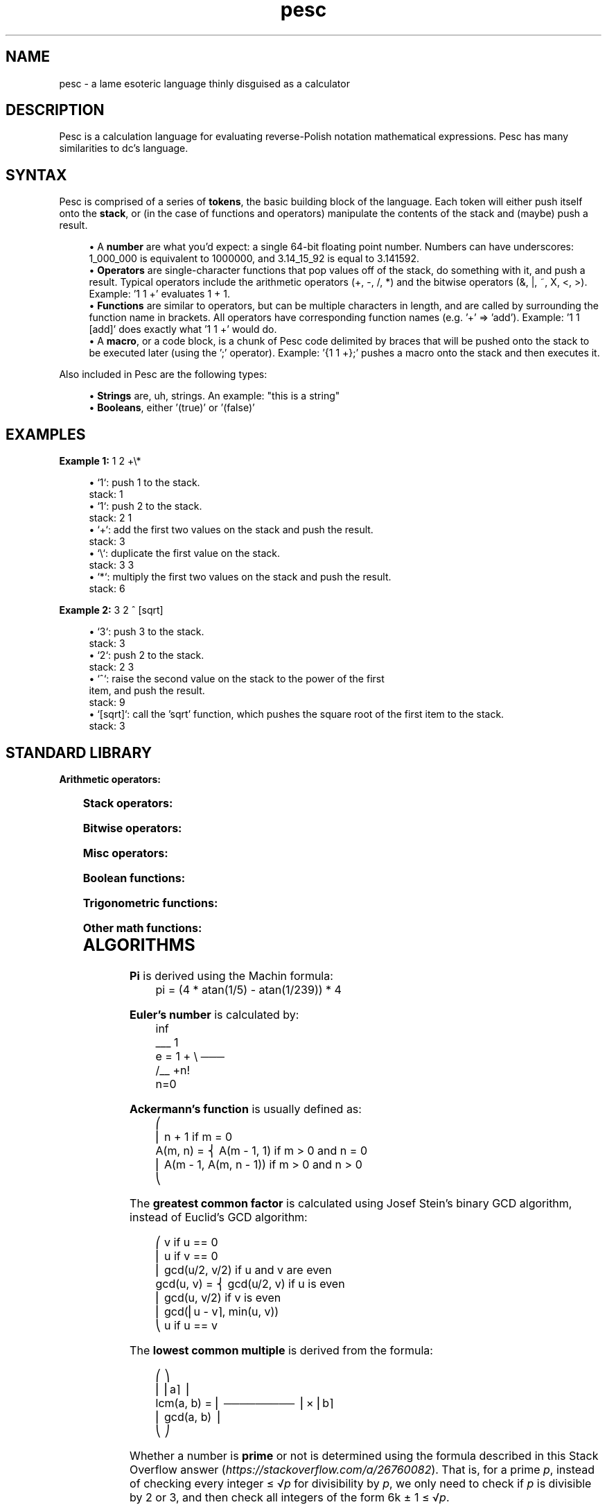 .ie \n(.g .ds Aq \(aq
.el       .ds Aq '
.nh
.ad l
.TH "pesc" "7" "2020-10-12"
.P
.SH NAME
.P
pesc - a lame esoteric language thinly disguised as a calculator
.P
.SH DESCRIPTION
.P
Pesc is a calculation language for evaluating reverse-Polish notation
mathematical expressions. Pesc has many similarities to dc's language.
.P
.SH SYNTAX
.P
Pesc is comprised of a series of \fBtokens\fR, the basic building block of
the language. Each token will either push itself onto the \fBstack\fR, or
(in the case of functions and operators) manipulate the contents of the
stack and (maybe) push a result.
.P
.RS 4
.ie n \{\
\h'-04'\(bu\h'+03'\c
.\}
.el \{\
.IP \(bu 4
.\}
A \fBnumber\fR are what you'd expect: a single 64-bit floating point number.
Numbers can have underscores: 1_000_000 is equivalent to 1000000,
and 3.14_15_92 is equal to 3.141592.
.RE
.RS 4
.ie n \{\
\h'-04'\(bu\h'+03'\c
.\}
.el \{\
.IP \(bu 4
.\}
\fBOperators\fR are single-character functions that pop values off of the
stack, do something with it, and push a result. Typical operators
include the arithmetic operators (+, -, /, *) and the bitwise operators
(&, |, ~, X, <, >). Example: '1 1 +' evaluates 1 + 1.
.RE
.RS 4
.ie n \{\
\h'-04'\(bu\h'+03'\c
.\}
.el \{\
.IP \(bu 4
.\}
\fBFunctions\fR are similar to operators, but can be multiple characters
in length, and are called by surrounding the function name in brackets.
All operators have corresponding function names (e.g. '+' => 'add').
Example: '1 1 [add]' does exactly what '1 1 +' would do.
.RE
.RS 4
.ie n \{\
\h'-04'\(bu\h'+03'\c
.\}
.el \{\
.IP \(bu 4
.\}
A \fBmacro\fR, or a code block, is a chunk of Pesc code delimited by braces
that will be pushed onto the stack to be executed later (using the ';'
operator). Example: '{1 1 +};' pushes a macro onto the stack and then
executes it.

.RE
.P
Also included in Pesc are the following types:
.P
.RS 4
.ie n \{\
\h'-04'\(bu\h'+03'\c
.\}
.el \{\
.IP \(bu 4
.\}
\fBStrings\fR are, uh, strings. An example: "this is a string"
.RE
.RS 4
.ie n \{\
\h'-04'\(bu\h'+03'\c
.\}
.el \{\
.IP \(bu 4
.\}
\fBBooleans\fR, either '(true)' or '(false)'

.RE
.P
.SH EXAMPLES
.P
\fBExample 1:\fR    1 2 +\\*
.P
.RS 4
.ie n \{\
\h'-04'\(bu\h'+03'\c
.\}
.el \{\
.IP \(bu 4
.\}
`1`: push 1 to the stack.
 stack: 1
.RE
.RS 4
.ie n \{\
\h'-04'\(bu\h'+03'\c
.\}
.el \{\
.IP \(bu 4
.\}
`1`: push 2 to the stack.
 stack: 2 1
.RE
.RS 4
.ie n \{\
\h'-04'\(bu\h'+03'\c
.\}
.el \{\
.IP \(bu 4
.\}
`+`: add the first two values on the stack and push the result.
 stack: 3
.RE
.RS 4
.ie n \{\
\h'-04'\(bu\h'+03'\c
.\}
.el \{\
.IP \(bu 4
.\}
`\\`: duplicate the first value on the stack.
 stack: 3 3
.RE
.RS 4
.ie n \{\
\h'-04'\(bu\h'+03'\c
.\}
.el \{\
.IP \(bu 4
.\}
`*`: multiply the first two values on the stack and push the result.
 stack: 6

.RE
.P
\fBExample 2:\fR    3 2 ^ [sqrt]
.P
.RS 4
.ie n \{\
\h'-04'\(bu\h'+03'\c
.\}
.el \{\
.IP \(bu 4
.\}
`3`: push 3 to the stack.
 stack: 3
.RE
.RS 4
.ie n \{\
\h'-04'\(bu\h'+03'\c
.\}
.el \{\
.IP \(bu 4
.\}
`2`: push 2 to the stack.
 stack: 2 3
.RE
.RS 4
.ie n \{\
\h'-04'\(bu\h'+03'\c
.\}
.el \{\
.IP \(bu 4
.\}
`^`: raise the second value on the stack to the power of the first
 item, and push the result.
 stack: 9
.RE
.RS 4
.ie n \{\
\h'-04'\(bu\h'+03'\c
.\}
.el \{\
.IP \(bu 4
.\}
`[sqrt]`: call the 'sqrt' function, which pushes the square root
of the first item to the stack.
 stack: 3

.RE
.P
.P
.SH STANDARD LIBRARY
.P
\fBArithmetic operators:\fR
.P
.TS
allbox;c l l l lx
c l l l lx
c l l l lx
c l l l lx
c l l l lx
c l l l lx
c l l l lx.
T{
\fBOPERATOR\fR
T}	T{
\fBNAME\fR
T}	T{
\fBARGUMENTS\fR
T}	T{
\fBRETURN VALUE\fR
T}	T{
\fBDESCRIPTION\fR
T}
T{
+

T}	T{
add
T}	T{
a:number, b:number
T}	T{
number
T}	T{
\fI<a>\fR + \fI<b>\fR
T}
T{
-
T}	T{
sub
T}	T{
a:number, b:number
T}	T{
number
T}	T{
\fI<a>\fR - \fI<b>\fR
T}
T{
* or ×
T}	T{
mul
T}	T{
a:number, b:number
T}	T{
number
T}	T{
\fI<a>\fR * \fI<b>\fR
T}
T{
/ or ÷
T}	T{
div
T}	T{
a:number, b:number
T}	T{
number
T}	T{
\fI<a>\fR / \fI<b>\fR
T}
T{
^
T}	T{
pow
T}	T{
a:number, b:number
T}	T{
number
T}	T{
raise \fI<a>\fR to the power of \fI<b>\fR
T}
T{
%
T}	T{
mod
T}	T{
a:number, b:number
T}	T{
number
T}	T{
\fI<a>\fR mod \fI<b>\fR
T}
.TE
.sp 1
.P
\fBStack operators:\fR
.P
.TS
allbox;c l l l lx
c l l l lx
c l l l lx
c l l l lx
c l l l lx
c l l l lx.
T{
\fBOPERATOR\fR
T}	T{
\fBNAME\fR
T}	T{
\fBARGUMENTS\fR
T}	T{
\fBRETURN VALUE\fR
T}	T{
\fBDESCRIPTION\fR
T}
T{
(backslash)
T}	T{
dup
T}	T{
x:any
T}	T{
any
T}	T{
duplicates the first item on the stack.
T}
T{
$
T}	T{
pop
T}	T{
x:any
T}	T{
none
T}	T{
pops the first item off the stack.
T}
T{
,
T}	T{
swp
T}	T{
a:any, b:any
T}	T{
none
T}	T{
swaps the first two items on the stack.
T}
T{
ø
T}	T{
get
T}	T{
n:number
T}	T{
any
T}	T{
copies the \fI<n>\fRth item on the stack to the top.
T}
T{
@
T}	T{
rot
T}	T{
n:number
T}	T{
any
T}	T{
rotates the \fI<n>\fRth item on the stack with the first.
T}
.TE
.sp 1
.P
\fBBitwise operators:\fR
.P
.TS
allbox;c l l l lx
c l l l lx
c l l l lx
c l l l lx
c l l l lx
c l l l lx
c l l l lx.
T{
\fBOPERATOR\fR
T}	T{
\fBNAME\fR
T}	T{
\fBARGUMENTS\fR
T}	T{
\fBRETURN VALUE\fR
T}	T{
\fBDESCRIPTION\fR
T}
T{
&
T}	T{
band
T}	T{
a:number, b:number
T}	T{
number
T}	T{
\fI<a>\fR AND \fI<b>\fR
T}
T{
~
T}	T{
bnot
T}	T{
x:number
T}	T{
number
T}	T{
NOT \fI<x>\fR
T}
T{
|
T}	T{
bor
T}	T{
a:number, b:number
T}	T{
number
T}	T{
\fI<a>\fR OR \fI<b>\fR
T}
T{
X
T}	T{
bxor
T}	T{
a:number, b:number
T}	T{
number
T}	T{
\fI<a>\fR XOR \fI<b>\fR
T}
T{
<
T}	T{
shl
T}	T{
a:number, b:number
T}	T{
number
T}	T{
\fI<a>\fR << \fI<b>\fR
T}
T{
>
T}	T{
shr
T}	T{
a:number, b:number
T}	T{
number
T}	T{
\fI<a>\fR >> \fI<b>\fR
T}
.TE
.sp 1
.P
\fBMisc operators:\fR
.P
.TS
allbox;c l l l lx
c l l l lx
c l l l lx
c l l l lx
c l l l lx.
T{
\fBOPERATOR\fR
T}	T{
\fBNAME\fR
T}	T{
\fBARGUMENTS\fR
T}	T{
\fBRETURN VALUE\fR
T}	T{
\fBDESCRIPTION\fR
T}
T{
;
T}	T{
run
T}	T{
m:macro
T}	T{
???
T}	T{
execute \fI<m>\fR.
T}
T{
 
T}	T{
def
T}	T{
name:string, body:macro
T}	T{
none
T}	T{
define a new function with the name \fI<name>\fR, and a body of \fI<body>\fR.
T}
T{
s
T}	T{
size
T}	T{
none
T}	T{
number
T}	T{
push the size of the stack.
T}
T{
r
T}	T{
rand
T}	T{
none
T}	T{
number
T}	T{
push a random number (see drand48(3))
T}
.TE
.sp 1
.P
.P
\fBBoolean functions:\fR
.P
.TS
allbox;c l l l lx
c l l l lx
c l l l lx
c l l l lx
c l l l lx
c l l l lx
c l l l lx
c l l l lx
c l l l lx
c l l l lx.
T{
\fBOPERATOR\fR
T}	T{
\fBFUNCTION NAME\fR
T}	T{
\fBARGUMENTS\fR
T}	T{
\fBRETURN VALUE\fR
T}	T{
\fBDESCRIPTION\fR
T}
T{
!
T}	T{
neg
T}	T{
x:bool
T}	T{
bool
T}	T{
negate \fI<x>\fR
T}
T{
 
T}	T{
and
T}	T{
a:bool, b:bool
T}	T{
bool
T}	T{
if \fI<a>\fR is true, push '(true)'; otherwise, push '(false)'
T}
T{
 
T}	T{
or
T}	T{
a:bool, b:bool
T}	T{
bool
T}	T{
if \fI<a>\fR is true, push '(true)'; if \fI<a>\fR is false, push \fI<b>\fR.
T}
T{
 
T}	T{
eq?
T}	T{
a:any, b:any
T}	T{
bool
T}	T{
push '(true)' if \fI<a>\fR === \fI<b>\fR; otherwise, push '(false)'
T}
T{
 
T}	T{
gt?
T}	T{
a:any, b:any
T}	T{
bool
T}	T{
push '(true)' if \fI<a>\fR > \fI<b>\fR; otherwise, push '(false)'
T}
T{
 
T}	T{
lt?
T}	T{
a:any, b:any
T}	T{
bool
T}	T{
push '(true)' if \fI<a>\fR < \fI<b>\fR; otherwise, push '(false)'
T}
T{
 
T}	T{
gte
T}	T{
a:any, b:any
T}	T{
bool
T}	T{
push '(true)' if \fI<a>\fR >= \fI<b>\fR; otherwise, push '(false)'
T}
T{
 
T}	T{
lte
T}	T{
a:any, b:any
T}	T{
bool
T}	T{
push '(true)' if \fI<a>\fR <= \fI<b>\fR; otherwise, push '(false)'
T}
T{
 
T}	T{
if?
T}	T{
cond:bool, main:macro, else:macro
T}	T{
???
T}	T{
if \fI<cond>\fR is '(true)', execute \fI<main>\fR; otherwise, execute \fI<else>\fR.
T}
.TE
.sp 1
.P
.P
\fBTrigonometric functions:\fR
.P
.TS
allbox;c l l l lx
c l l l lx
c l l l lx
c l l l lx
c l l l lx
c l l l lx
c l l l lx
c l l l lx.
T{
\fBOPERATOR\fR
T}	T{
\fBFUNCTION NAME\fR
T}	T{
\fBARGUMENTS\fR
T}	T{
\fBRETURN VALUE\fR
T}	T{
\fBDESCRIPTION\fR
T}
T{
 
T}	T{
sin
T}	T{
radians:number
T}	T{
number
T}	T{
sin(\fI<radians>\fR)
T}
T{
 
T}	T{
cos
T}	T{
radians:number
T}	T{
number
T}	T{
cos(\fI<radians>\fR)
T}
T{
 
T}	T{
tan
T}	T{
radians:number
T}	T{
number
T}	T{
tan(\fI<radians>\fR)
T}
T{
 
T}	T{
csc
T}	T{
radians:number
T}	T{
number
T}	T{
1 / sin(\fI<radians>\fR)
T}
T{
 
T}	T{
sec
T}	T{
radians:number
T}	T{
number
T}	T{
1 / cos(\fI<radians>\fR)
T}
T{
 
T}	T{
cot
T}	T{
radians:number
T}	T{
number
T}	T{
1 / tan(\fI<radians>\fR)
T}
T{
 
T}	T{
atan
T}	T{
radians:number
T}	T{
number
T}	T{
atan(\fI<radians>\fR)
T}
.TE
.sp 1
.P
.P
\fBOther math functions:\fR
.P
.TS
allbox;c l l l lx
c l l l lx
c l l l lx
c l l l lx
c l l l lx
c l l l lx
c l l l lx
c l l l lx
c l l l lx
c l l l lx
c l l l lx
c l l l lx
c l l l lx
c l l l lx
c l l l lx
c l l l lx
c l l l lx
c l l l lx
c l l l lx
c l l l lx
c l l l lx
c l l l lx
c l l l lx.
T{
\fBOPERATOR\fR
T}	T{
\fBFUNCTION NAME\fR
T}	T{
\fBARGUMENTS\fR
T}	T{
\fBRETURN VALUE\fR
T}	T{
\fBDESCRIPTION\fR
T}
T{
l
T}	T{
log
T}	T{
x:number, base:number
T}	T{
number
T}	T{
push the logarithm of \fI<x>\fR with respect to \fI<base>\fR.
T}
T{
 
T}	T{
sqrt
T}	T{
x:number
T}	T{
number
T}	T{
square root of \fI<x>\fR
T}
T{
 
T}	T{
cbrt
T}	T{
x:number
T}	T{
number
T}	T{
cube root of \fI<x>\fR
T}
T{
 
T}	T{
fact
T}	T{
x:number
T}	T{
number
T}	T{
factorial of \fI<x>\fR
T}
T{
A
T}	T{
ack
T}	T{
m:number, n:number
T}	T{
number
T}	T{
ackermann's function on \fI<m>\fR and \fI<n>\fR (see \fBALGORITHMS\fR below)
T}
T{
a
T}	T{
abs
T}	T{
x:number
T}	T{
number
T}	T{
get absolute value of \fI<x>\fR
T}
T{
 
T}	T{
lcm
T}	T{
a:number, b:number
T}	T{
number
T}	T{
get lowest common multiple of \fI<a>\fR and \fI<b>\fR. (see \fBALGORITHMS\fR below)
T}
T{
 
T}	T{
gcd
T}	T{
u:number, v:number
T}	T{
number
T}	T{
get greatest common denominator of \fI<a>\fR and \fI<b>\fR. (see \fBALGORITHMS\fR below)
T}
T{
p
T}	T{
pi
T}	T{
none
T}	T{
number
T}	T{
calculate and push pi (3.1415926532...) to the stack. (see \fBALGORITHMS\fR below)
T}
T{
e
T}	T{
e
T}	T{
none
T}	T{
number
T}	T{
calculate and push Euler's number to the stack. (see \fBALGORITHMS\fR below)
T}
T{
m
T}	T{
min
T}	T{
a:number, b:number
T}	T{
number
T}	T{
if \fI<a>\fR > \fI<b>\fR, push \fI<b>\fR; else, push \fI<a>\fR.
T}
T{
M
T}	T{
max
T}	T{
a:number, b:number
T}	T{
number
T}	T{
if \fI<a>\fR < \fI<b>\fR, push \fI<b>\fR; else, push \fI<a>\fR.
T}
T{
c
T}	T{
clamp
T}	T{
max:number, min:number, x:number
T}	T{
number
T}	T{
if \fI<a>\fR < \fI<min>\fR, push \fI<min>\fR; if \fI<a>\fR > \fI<max>\fR, push \fI<max>\fR; else, push \fI<a>\fR.
T}
T{

T}	T{
floor
T}	T{
x:number
T}	T{
number
T}	T{
round \fI<x>\fR down.
T}
T{

T}	T{
ceil
T}	T{
x:number
T}	T{
number
T}	T{
round \fI<x>\fR up.
T}
T{

T}	T{
round
T}	T{
x:number
T}	T{
number
T}	T{
round \fI<x>\fR to the nearest integer.
T}
T{

T}	T{
frrn
T}	T{
x:string
T}	T{
number
T}	T{
convert the roman numeral string \fI<x>\fR to a number.
T}
T{

T}	T{
torn
T}	T{
x:number
T}	T{
string
T}	T{
convert \fI<x>\fR to roman numerals.
T}
T{

T}	T{
odd
T}	T{
x:number
T}	T{
bool
T}	T{
return '(true)' if \fI<x>\fR is odd.
T}
T{

T}	T{
even
T}	T{
x:number
T}	T{
bool
T}	T{
return '(true)' if \fI<x>\fR is even.
T}
T{

T}	T{
coprime
T}	T{
u:number, v:number
T}	T{
number
T}	T{
return '(true)' if gcd(\fI<u>\fR, \fI<v>\fR) == 1 (that is, if \fI<u>\fR is coprime to \fI<v>\fR). (see \fBALGORITHMS\fR below)
T}
T{

T}	T{
prime
T}	T{
x:number
T}	T{
bool
T}	T{
return '(true)' if \fI<x>\fR is a prime number. (see \fBALGORITHMS\fR below)
T}
.TE
.sp 1
.P
.SH ALGORITHMS
.P
\fBPi\fR is derived using the Machin formula:
.nf
.RS 4
pi = (4 * atan(1/5) - atan(1/239)) * 4
.fi
.RE
.P
\fBEuler's number\fR is calculated by:
.nf
.RS 4
        inf
        ___  1
e = 1 + \\   ───
        /__ +n!
        n=0
.fi
.RE
.P
\fBAckermann's function\fR is usually defined as:
.nf
.RS 4
          ⎛
          ⎢  n + 1                  if m = 0
A(m, n) = ⎨  A(m - 1, 1)            if m > 0 and n = 0
          ⎢  A(m - 1, A(m, n - 1))  if m > 0 and n > 0
          ⎝
.fi
.RE
.P
The \fBgreatest common factor\fR is calculated using Josef Stein's
binary GCD algorithm, instead of Euclid's GCD algorithm:
.P
.nf
.RS 4
            ⎛  v                          if u == 0
            ⎢  u                          if v == 0
            ⎢  gcd(u/2, v/2)              if u and v are even
gcd(u, v) = ⎨  gcd(u/2, v)                if u is even
            ⎢  gcd(u, v/2)                if v is even
            ⎢  gcd(⎢u - v⌉, min(u, v))
            ⎝  u                          if u == v
.fi
.RE
.P
The \fBlowest common multiple\fR is derived from the formula:
.P
.nf
.RS 4
             ⎛           ⎞
             ⎜    ⎜a⌉    ⎟
lcm(a, b) =  ⎜ ───────── ⎟ × ⎜b⌉
             ⎜ gcd(a, b) ⎟
             ⎝           ⎠
.fi
.RE
.P
Whether a number is \fBprime\fR or not is determined using the formula
described in this Stack Overflow answer
(\fIhttps://stackoverflow.com/a/26760082\fR). That is, for a prime \fIp\fR,
instead of checking every integer ≤ √\fIp\fR for divisibility by \fIp\fR, we only
need to check if \fIp\fR is divisible by 2 or 3, and then check all integers
of the form 6k ± 1 ≤ √\fIp\fR.
.P
To quote @Blackhat002 from the SO answer:
.P
.RS 4
.RS 4
.ie n \{\
\h'-04'\(bu\h'+03'\c
.\}
.el \{\
.IP \(bu 4
.\}
The algorithm can be improved further by observing that all primes are of the form 6k ± 1, with the exception of 2 and 3. 
.RE
.RS 4
.ie n \{\
\h'-04'\(bu\h'+03'\c
.\}
.el \{\
.IP \(bu 4
.\}
This is because all integers can be expressed as (6k + i) for some integer k and for i = −1, 0, 1, 2, 3, or 4; 2 divides (6k + 0), (6k + 2), (6k + 4); and 3 divides (6k + 3). 
.RE
.RS 4
.ie n \{\
\h'-04'\(bu\h'+03'\c
.\}
.el \{\
.IP \(bu 4
.\}
So a more efficient method is to test if n is divisible by 2 or 3, then to check through all the numbers of form 6k ± 1 ≤ √n.
.RE
.RS 4
.ie n \{\
\h'-04'\(bu\h'+03'\c
.\}
.el \{\
.IP \(bu 4
.\}
This is 3 times as fast as testing all m up to √n.

.RE
.P
.RE
.SH LUA API
.P
As of October 2020, the Lua API has not yet been implemented, and is thus
not documented. It is planned for the next release, however.
.P
.SH BUGS
.P
None known.
.P
If you do happen to encounter one, please report it here:
\fIhttps://github.com/lptstr/pesc/issues/new\fR
.P
Missing or poor documentation is considered a bug; if you think
you can improve this manpage (or any other Pesc docs), any contributions
to that end would be greatly appreciated.
.P
.SH AUTHOR
.P
.RS 4
.ie n \{\
\h'-04'\(bu\h'+03'\c
.\}
.el \{\
.IP \(bu 4
.\}
Kiëd Llaentenn <kiedtl [at] protonmail [dot] com>

.RE
.P
.SH ACKNOWLEDGMENTS
.P
The author would like to thank the authors of the following programs
for inspiring the creation of this ridiculous language:
.P
.RS 4
.ie n \{\
\h'-04'\(bu\h'+03'\c
.\}
.el \{\
.IP \(bu 4
.\}
GNU dc
.RE
.RS 4
.ie n \{\
\h'-04'\(bu\h'+03'\c
.\}
.el \{\
.IP \(bu 4
.\}
FALSE
.RE
.RS 4
.ie n \{\
\h'-04'\(bu\h'+03'\c
.\}
.el \{\
.IP \(bu 4
.\}
FORTH
.RE
.RS 4
.ie n \{\
\h'-04'\(bu\h'+03'\c
.\}
.el \{\
.IP \(bu 4
.\}
Joy
.RE
.RS 4
.ie n \{\
\h'-04'\(bu\h'+03'\c
.\}
.el \{\
.IP \(bu 4
.\}
GNU bc
.RE
.RS 4
.ie n \{\
\h'-04'\(bu\h'+03'\c
.\}
.el \{\
.IP \(bu 4
.\}
eva (\fIhttps://github.com/NerdyPepper/eva\fR)

.RE
.P
.SH SEE ALSO
.P
\fBpescli\fR(1) \fBdc\fR(1) \fBbc\fR(1)
.P
The full documentation for \fBpesc\fR is not maintained as a Texinfo manual.
If the \fBinfo\fR and \fBpesc\fR programs are properly installed on your system,
the command
.P
.RS 4
\fBinfo pesc\fR
.P
.RE
should not give you access to the complete manual.
